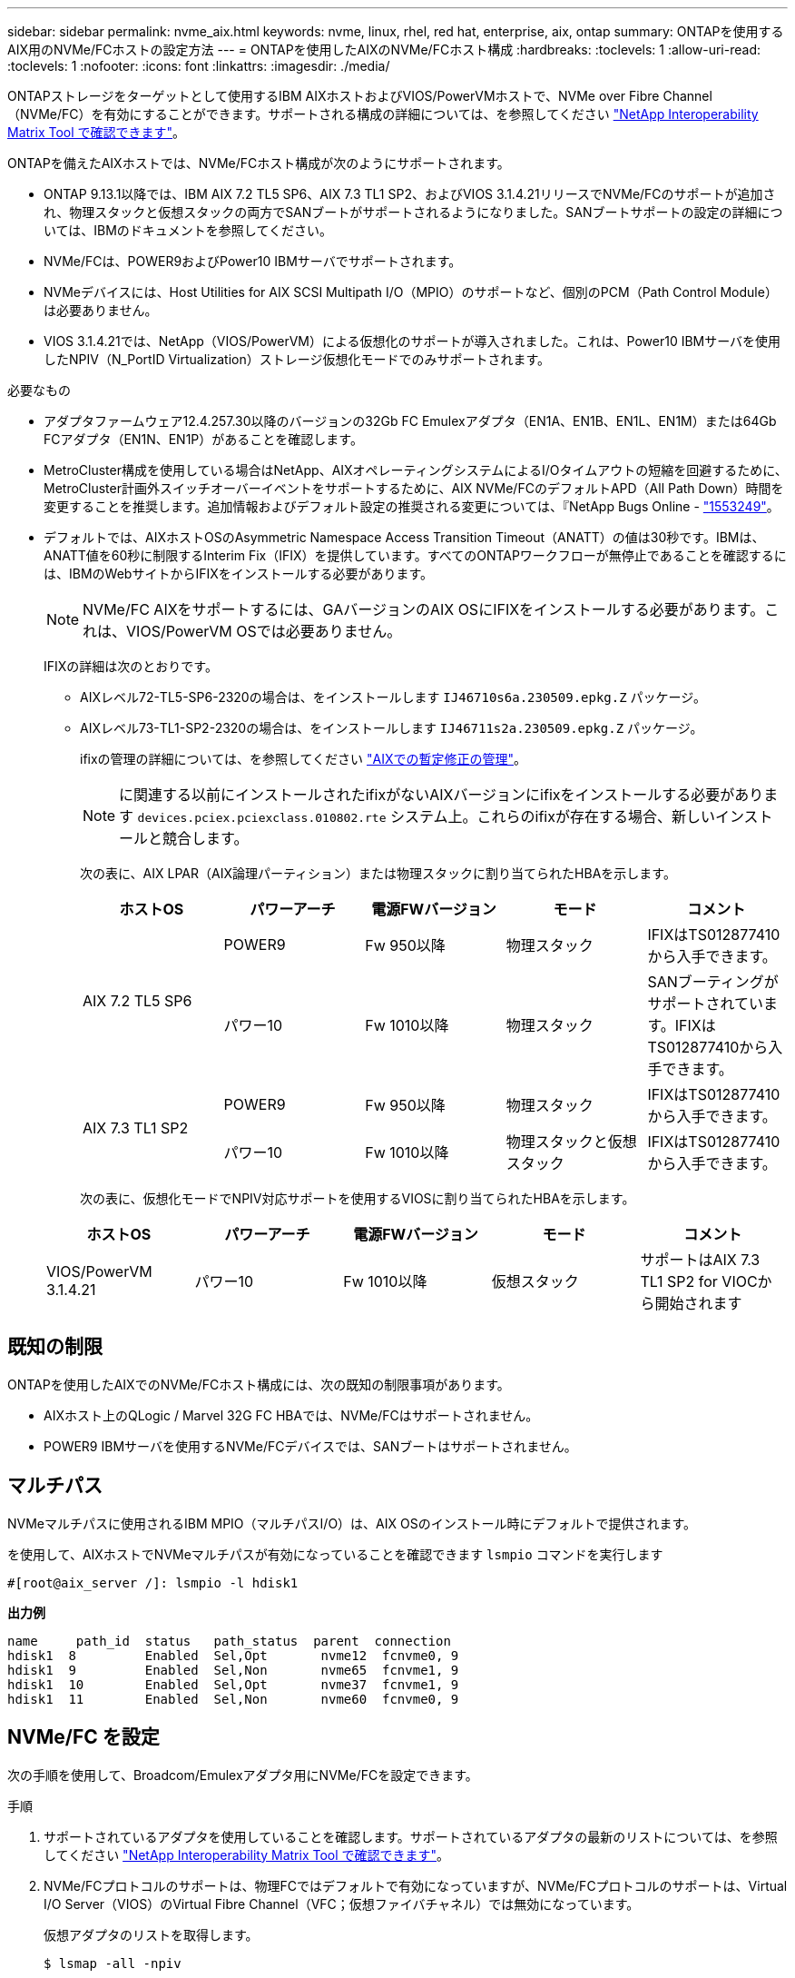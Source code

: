 ---
sidebar: sidebar 
permalink: nvme_aix.html 
keywords: nvme, linux, rhel, red hat, enterprise, aix, ontap 
summary: ONTAPを使用するAIX用のNVMe/FCホストの設定方法 
---
= ONTAPを使用したAIXのNVMe/FCホスト構成
:hardbreaks:
:toclevels: 1
:allow-uri-read: 
:toclevels: 1
:nofooter: 
:icons: font
:linkattrs: 
:imagesdir: ./media/


[role="lead"]
ONTAPストレージをターゲットとして使用するIBM AIXホストおよびVIOS/PowerVMホストで、NVMe over Fibre Channel（NVMe/FC）を有効にすることができます。サポートされる構成の詳細については、を参照してください link:https://mysupport.netapp.com/matrix/["NetApp Interoperability Matrix Tool で確認できます"^]。

ONTAPを備えたAIXホストでは、NVMe/FCホスト構成が次のようにサポートされます。

* ONTAP 9.13.1以降では、IBM AIX 7.2 TL5 SP6、AIX 7.3 TL1 SP2、およびVIOS 3.1.4.21リリースでNVMe/FCのサポートが追加され、物理スタックと仮想スタックの両方でSANブートがサポートされるようになりました。SANブートサポートの設定の詳細については、IBMのドキュメントを参照してください。
* NVMe/FCは、POWER9およびPower10 IBMサーバでサポートされます。
* NVMeデバイスには、Host Utilities for AIX SCSI Multipath I/O（MPIO）のサポートなど、個別のPCM（Path Control Module）は必要ありません。
* VIOS 3.1.4.21では、NetApp（VIOS/PowerVM）による仮想化のサポートが導入されました。これは、Power10 IBMサーバを使用したNPIV（N_PortID Virtualization）ストレージ仮想化モードでのみサポートされます。


.必要なもの
* アダプタファームウェア12.4.257.30以降のバージョンの32Gb FC Emulexアダプタ（EN1A、EN1B、EN1L、EN1M）または64Gb FCアダプタ（EN1N、EN1P）があることを確認します。
* MetroCluster構成を使用している場合はNetApp、AIXオペレーティングシステムによるI/Oタイムアウトの短縮を回避するために、MetroCluster計画外スイッチオーバーイベントをサポートするために、AIX NVMe/FCのデフォルトAPD（All Path Down）時間を変更することを推奨します。追加情報およびデフォルト設定の推奨される変更については、『NetApp Bugs Online - link:https://mysupport.netapp.com/site/bugs-online/product/HOSTUTILITIES/1553249["1553249"^]。
* デフォルトでは、AIXホストOSのAsymmetric Namespace Access Transition Timeout（ANATT）の値は30秒です。IBMは、ANATT値を60秒に制限するInterim Fix（IFIX）を提供しています。すべてのONTAPワークフローが無停止であることを確認するには、IBMのWebサイトからIFIXをインストールする必要があります。
+

NOTE: NVMe/FC AIXをサポートするには、GAバージョンのAIX OSにIFIXをインストールする必要があります。これは、VIOS/PowerVM OSでは必要ありません。

+
IFIXの詳細は次のとおりです。

+
** AIXレベル72-TL5-SP6-2320の場合は、をインストールします `IJ46710s6a.230509.epkg.Z` パッケージ。
** AIXレベル73-TL1-SP2-2320の場合は、をインストールします `IJ46711s2a.230509.epkg.Z` パッケージ。
+
ifixの管理の詳細については、を参照してください link:http://www-01.ibm.com/support/docview.wss?uid=isg3T1012104["AIXでの暫定修正の管理"^]。

+

NOTE: に関連する以前にインストールされたifixがないAIXバージョンにifixをインストールする必要があります `devices.pciex.pciexclass.010802.rte` システム上。これらのifixが存在する場合、新しいインストールと競合します。

+
次の表に、AIX LPAR（AIX論理パーティション）または物理スタックに割り当てられたHBAを示します。

+
[cols="10,10,10,10,10"]
|===
| ホストOS | パワーアーチ | 電源FWバージョン | モード | コメント 


.2+| AIX 7.2 TL5 SP6 | POWER9 | Fw 950以降 | 物理スタック | IFIXはTS012877410から入手できます。 


| パワー10 | Fw 1010以降 | 物理スタック | SANブーティングがサポートされています。IFIXはTS012877410から入手できます。 


.2+| AIX 7.3 TL1 SP2 | POWER9 | Fw 950以降 | 物理スタック | IFIXはTS012877410から入手できます。 


| パワー10 | Fw 1010以降 | 物理スタックと仮想スタック | IFIXはTS012877410から入手できます。 
|===
+
次の表に、仮想化モードでNPIV対応サポートを使用するVIOSに割り当てられたHBAを示します。

+
[cols="10,10,10,10,10"]
|===
| ホストOS | パワーアーチ | 電源FWバージョン | モード | コメント 


| VIOS/PowerVM 3.1.4.21 | パワー10 | Fw 1010以降 | 仮想スタック | サポートはAIX 7.3 TL1 SP2 for VIOCから開始されます 
|===






== 既知の制限

ONTAPを使用したAIXでのNVMe/FCホスト構成には、次の既知の制限事項があります。

* AIXホスト上のQLogic / Marvel 32G FC HBAでは、NVMe/FCはサポートされません。
* POWER9 IBMサーバを使用するNVMe/FCデバイスでは、SANブートはサポートされません。




== マルチパス

NVMeマルチパスに使用されるIBM MPIO（マルチパスI/O）は、AIX OSのインストール時にデフォルトで提供されます。

を使用して、AIXホストでNVMeマルチパスが有効になっていることを確認できます `lsmpio` コマンドを実行します

[listing]
----
#[root@aix_server /]: lsmpio -l hdisk1
----
*出力例*

[listing]
----
name     path_id  status   path_status  parent  connection
hdisk1  8         Enabled  Sel,Opt       nvme12  fcnvme0, 9
hdisk1  9         Enabled  Sel,Non       nvme65  fcnvme1, 9
hdisk1  10        Enabled  Sel,Opt       nvme37  fcnvme1, 9
hdisk1  11        Enabled  Sel,Non       nvme60  fcnvme0, 9
----


== NVMe/FC を設定

次の手順を使用して、Broadcom/Emulexアダプタ用にNVMe/FCを設定できます。

.手順
. サポートされているアダプタを使用していることを確認します。サポートされているアダプタの最新のリストについては、を参照してください link:https://mysupport.netapp.com/matrix/["NetApp Interoperability Matrix Tool で確認できます"^]。
. NVMe/FCプロトコルのサポートは、物理FCではデフォルトで有効になっていますが、NVMe/FCプロトコルのサポートは、Virtual I/O Server（VIOS）のVirtual Fibre Channel（VFC；仮想ファイバチャネル）では無効になっています。
+
仮想アダプタのリストを取得します。

+
[listing]
----
$ lsmap -all -npiv
----
+
*出力例*

+
[listing]
----
Name          Physloc                            ClntID ClntName       ClntOS
------------- ---------------------------------- ------ -------------- -------
vfchost0      U9105.22A.785DB61-V2-C2                 4 s1022-iop-mcc- AIX
Status:LOGGED_IN
FC name:fcs4                    FC loc code:U78DA.ND0.WZS01UY-P0-C7-T0
Ports logged in:3
Flags:0xea<LOGGED_IN,STRIP_MERGE,SCSI_CLIENT,NVME_CLIENT>
VFC client name:fcs0            VFC client DRC:U9105.22A.785DB61-V4-C2
----
. を実行して、アダプタでNVMe/FCプロトコルのサポートを有効にします `ioscli vfcctrl` VIOSでのコマンド：
+
[listing]
----
$  vfcctrl -enable -protocol nvme -vadapter vfchost0
----
+
*出力例*

+
[listing]
----
The "nvme" protocol for "vfchost0" is enabled.
----
. アダプタでサポートが有効になっていることを確認します。
+
[listing]
----
# lsattr -El vfchost0
----
+
*出力例*

+
[listing]
----
alt_site_wwpn       WWPN to use - Only set after migration   False
current_wwpn  0     WWPN to use - Only set after migration   False
enable_nvme   yes   Enable or disable NVME protocol for NPIV True
label               User defined label                       True
limit_intr    false Limit NPIV Interrupt Sources             True
map_port      fcs4  Physical FC Port                         False
num_per_nvme  0     Number of NPIV NVME queues per range     True
num_per_range 0     Number of NPIV SCSI queues per range     True
----
. 現在のすべてのアダプタまたは選択したアダプタに対してNVMe/FCプロトコルを有効にします。
+
.. すべてのアダプタに対してNVMe/FCプロトコルを有効にします。
+
... を変更します `dflt_enabl_nvme` の属性値 `viosnpiv0` 疑似デバイスをに送信します `yes`。
... を設定します `enable_nvme` 属性値をに設定します `yes` すべてのVFCホストデバイスに対して。
+
[listing]
----
# chdev -l viosnpiv0 -a dflt_enabl_nvme=yes
----
+
[listing]
----
# lsattr -El viosnpiv0
----
+
*出力例*

+
[listing]
----
bufs_per_cmd    10  NPIV Number of local bufs per cmd                    True
dflt_enabl_nvme yes Default NVME Protocol setting for a new NPIV adapter True
num_local_cmds  5   NPIV Number of local cmds per channel                True
num_per_nvme    8   NPIV Number of NVME queues per range                 True
num_per_range   8   NPIV Number of SCSI queues per range                 True
secure_va_info  no  NPIV Secure Virtual Adapter Information              True
----


.. を変更して、選択したアダプタのNVMe/FCプロトコルを有効にします `enable_nvme` へのVFCホストデバイス属性の値 `yes`。


. 確認します `FC-NVMe Protocol Device` がサーバに作成されました：
+
[listing]
----
# [root@aix_server /]: lsdev |grep fcnvme
----
+
* exmaple output *

+
[listing]
----
fcnvme0       Available 00-00-02    FC-NVMe Protocol Device
fcnvme1       Available 00-01-02    FC-NVMe Protocol Device
----
. サーバからホストのNQNを記録します。
+
[listing]
----
# [root@aix_server /]: lsattr -El fcnvme0
----
+
*出力例*

+
[listing]
----
attach     switch                                                               How this adapter is connected  False
autoconfig available                                                            Configuration State            True
host_nqn   nqn.2014-08.org.nvmexpress:uuid:64e039bd-27d2-421c-858d-8a378dec31e8 Host NQN (NVMe Qualified Name) True
----
+
[listing]
----
[root@aix_server /]: lsattr -El fcnvme1
----
+
*出力例*

+
[listing]
----
attach     switch                                                               How this adapter is connected  False
autoconfig available                                                            Configuration State            True
host_nqn   nqn.2014-08.org.nvmexpress:uuid:64e039bd-27d2-421c-858d-8a378dec31e8 Host NQN (NVMe Qualified Name) True
----
. ホストのNQNをチェックし、ONTAPアレイの対応するサブシステムのホストのNQN文字列と一致することを確認します。
+
[listing]
----
::> vserver nvme subsystem host show -vserver vs_s922-55-lpar2
----
+
*出力例*

+
[listing]
----
Vserver         Subsystem                Host NQN
------- --------- ----------------------------------------------------------
vs_s922-55-lpar2 subsystem_s922-55-lpar2 nqn.2014-08.org.nvmexpress:uuid:64e039bd-27d2-421c-858d-8a378dec31e8
----
. イニシエータポートが動作しており、ターゲットLIFが表示されていることを確認します。




== NVMe/FC を検証

ONTAPネームスペースがホストに正しく反映されていることを確認する必要があります。これを行うには、次のコマンドを実行します。

[listing]
----
# [root@aix_server /]: lsdev -Cc disk |grep NVMe
----
*出力例*

[listing]
----
hdisk1  Available 00-00-02 NVMe 4K Disk
----
マルチパスのステータスを確認できます。

[listing]
----
#[root@aix_server /]: lsmpio -l hdisk1
----
*出力例*

[listing]
----
name     path_id  status   path_status  parent  connection
hdisk1  8        Enabled  Sel,Opt      nvme12  fcnvme0, 9
hdisk1  9        Enabled  Sel,Non      nvme65  fcnvme1, 9
hdisk1  10       Enabled  Sel,Opt      nvme37  fcnvme1, 9
hdisk1  11       Enabled  Sel,Non      nvme60  fcnvme0, 9
----


== 既知の問題

ONTAPを備えたAIXのNVMe/FCホスト設定には、次の既知の問題があります。

[cols="10,30,30"]
|===
| BURT ID | タイトル | 説明 


| link:https://mysupport.netapp.com/site/bugs-online/product/HOSTUTILITIES/BURT/1553249["1553249"^] | MCC計画外スイッチオーバーイベントをサポートするために変更されるAIX NVMe/FCのデフォルトAPD時間 | AIXオペレーティングシステムでは、NVMe/FCにデフォルトで20秒のオールパスダウン（APD）タイムアウト値が使用されます。  ただし、ONTAP MetroClusterの自動計画外スイッチオーバー（AUSO）とTiebreakerで開始されるスイッチオーバーのワークフローには、APDのタイムアウト時間よりも少し時間がかかり、I/Oエラーが発生することがあります。 


| link:https://mysupport.netapp.com/site/bugs-online/product/HOSTUTILITIES/BURT/1546017["1546017だ"^] | AIX NVMe/FCではANATTの上限が60秒に設定されていますが、ONTAPでは120秒に設定されています | ONTAPは、120秒のコントローラ識別でANA（非対称ネームスペースアクセス）移行タイムアウトをアドバタイズします。現在、IFIXでは、AIXはコントローラ識別からANA移行タイムアウトを読み取りますが、その制限を超えている場合は実質的に60秒にクランプします。 


| link:https://mysupport.netapp.com/site/bugs-online/product/HOSTUTILITIES/BURT/1541386["1541386年"^] | AIX NVMe/FCがANATTの有効期限後にEIOにヒットしました | Storage Failover（SFO；ストレージフェイルオーバー）イベントが発生した場合、特定のパスでANA（非対称ネームスペースアクセス）移行がタイムアウトの上限を超えると、ネームスペースへの正常な代替パスがあるにもかかわらず、AIX NVMe/FCホストがI/Oエラーで失敗します。 


| link:https://mysupport.netapp.com/site/bugs-online/product/HOSTUTILITIES/BURT/1541380["1541380"^] | AIX NVMe/FCは、ANATTのハーフ/フルの有効期限が切れるまで待機してから、ANA AENのあとにI/Oを再開します | IBM AIX NVMe/FCでは、ONTAPで公開されるAsynchronous Notification（AEN；非同期通知）の一部がサポートされません。このように最適化されていないANA処理は、SFO処理中に最適化されていません。 
|===


== トラブルシューティングを行う

NVMe/FCの障害をトラブルシューティングする前に、実行している構成がInteroperability Matrix Tool（IMT）の仕様に準拠していることを確認してください。問題が解決しない場合は、に連絡してトリアージを依頼 link:https://mysupport.netapp.com["ネットアップサポート"^] してください。
